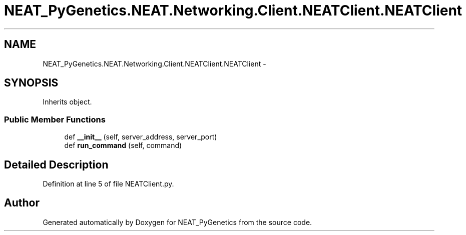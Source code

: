 .TH "NEAT_PyGenetics.NEAT.Networking.Client.NEATClient.NEATClient" 3 "Wed Apr 6 2016" "NEAT_PyGenetics" \" -*- nroff -*-
.ad l
.nh
.SH NAME
NEAT_PyGenetics.NEAT.Networking.Client.NEATClient.NEATClient \- 
.SH SYNOPSIS
.br
.PP
.PP
Inherits object\&.
.SS "Public Member Functions"

.in +1c
.ti -1c
.RI "def \fB__init__\fP (self, server_address, server_port)"
.br
.ti -1c
.RI "def \fBrun_command\fP (self, command)"
.br
.in -1c
.SH "Detailed Description"
.PP 
Definition at line 5 of file NEATClient\&.py\&.

.SH "Author"
.PP 
Generated automatically by Doxygen for NEAT_PyGenetics from the source code\&.
